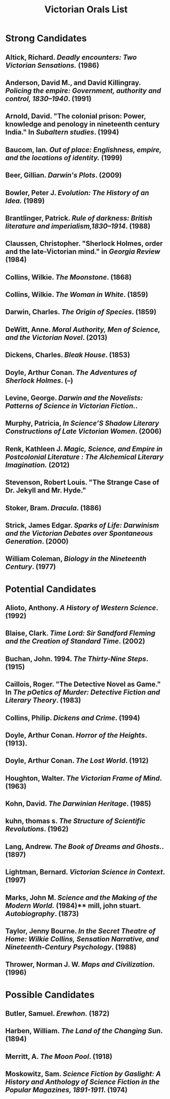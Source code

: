 #+TITLE: Victorian Orals List
#+OPTIONS: num:nil 



* Strong Candidates

** Altick, Richard. /Deadly encounters: Two Victorian Sensations./ (1986)
** Anderson, David M., and David Killingray. /Policing the empire: Government, authority and control, 1830–1940/. (1991)
** Arnold, David. "The colonial prison: Power, knowledge and penology in nineteenth century India." In /Subaltern studies/. (1994)
** Baucom, Ian. /Out of place: Englishness, empire, and the locations of identity./ (1999)
** Beer, Gillian. /Darwin's Plots/. (2009)
** Bowler, Peter J. /Evolution: The History of an Idea./ (1989)
** Brantlinger, Patrick. /Rule of darkness: British literature and imperialism,1830–1914/. (1988)
** Claussen, Christopher. "Sherlock Holmes, order and the late-Victorian mind." in /Georgia Review/ (1984)
** Collins, Wilkie. /The Moonstone/. (1868)
** Collins, Wilkie. /The Woman in White/. (1859)
** Darwin, Charles. /The Origin of Species/. (1859)
** DeWitt, Anne. /Moral Authority, Men of Science, and the Victorian Novel/. (2013)
** Dickens, Charles. /Bleak House/. (1853)
** Doyle, Arthur Conan. /The Adventures of Sherlock Holmes/. (--)
** Levine, George. /Darwin and the Novelists: Patterns of Science in Victorian Fiction./. 
** Murphy, Patricia, /In Science’S Shadow Literary Constructions of Late Victorian Women/. (2006)
** Renk, Kathleen J. /Magic, Science, and Empire in Postcolonial Literature : The Alchemical Literary Imagination./ (2012)
** Stevenson, Robert Louis. "The Strange Case of Dr. Jekyll and Mr. Hyde."
** Stoker, Bram. /Dracula/. (1886)
** Strick, James Edgar.	/Sparks of Life: Darwinism and the Victorian Debates over Spontaneous Generation/. (2000)
** William Coleman, /Biology in the Nineteenth Century/. (1977)

* Potential Candidates

** Alioto, Anthony. /A History of Western Science/. (1992)
** Blaise, Clark. /Time Lord: Sir Sandford Fleming and the Creation of Standard Time/. (2002)
** Buchan, John. 1994. /The Thirty-Nine Steps/. (1915)
** Caillois, Roger. "The Detective Novel as Game." In /The pOetics of Murder: Detective Fiction and Literary Theory/. (1983)
** Collins, Philip. /Dickens and Crime/. (1994)
** Doyle, Arthur Conan. /Horror of the Heights/. (1913).
** Doyle, Arthur Conan. /The Lost World/. (1912)
** Houghton, Walter. /The Victorian Frame of Mind/. (1963)
** Kohn, David. /The Darwinian Heritage/. (1985)
** kuhn, thomas s. /The Structure of Scientific Revolutions/. (1962)
** Lang, Andrew. /The Book of Dreams and Ghosts./. (1897)
** Lightman, Bernard. /Victorian Science in Context/. (1997)
** Marks, John M. /Science and the Making of the Modern World./ (1984)** mill, john stuart. /Autobiography/. (1873)
** Taylor, Jenny Bourne. /In the Secret Theatre of Home: Wilkie Collins, Sensation Narrative, and Nineteenth-Century Psychology/. (1988)
** Thrower, Norman J. W. /Maps and Civilization/. (1996)


* Possible Candidates

** Butler, Samuel. /Erewhon./ (1872)
** Harben, William. /The Land of the Changing Sun/. (1894)
** Merritt, A. /The Moon Pool/. (1918)
** Moskowitz, Sam. /Science Fiction by Gaslight: A History and Anthology of Science Fiction in the Popular Magazines, 1891-1911/. (1974)
